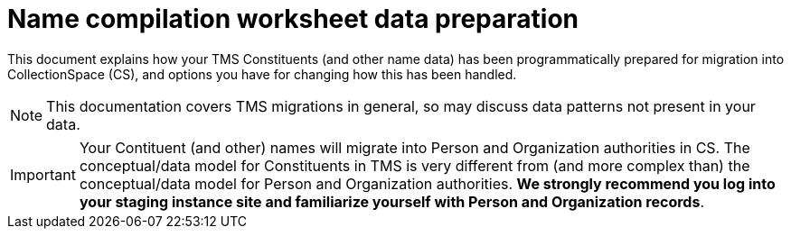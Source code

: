 :toc:
:toc-placement!:
:toclevels: 4

ifdef::env-github[]
:tip-caption: :bulb:
:note-caption: :information_source:
:important-caption: :heavy_exclamation_mark:
:caution-caption: :fire:
:warning-caption: :warning:
endif::[]

= Name compilation worksheet data preparation

This document explains how your TMS Constituents (and other name data) has been programmatically prepared for migration into CollectionSpace (CS), and options you have for changing how this has been handled.

NOTE: This documentation covers TMS migrations in general, so may discuss data patterns not present in your data.

IMPORTANT: Your Contituent (and other) names will migrate into Person and Organization authorities in CS. The conceptual/data model for Constituents in TMS is very different from (and more complex than) the conceptual/data model for Person and Organization authorities. *We strongly recommend you log into your staging instance site and familiarize yourself with Person and Organization records*.

toc::[]


